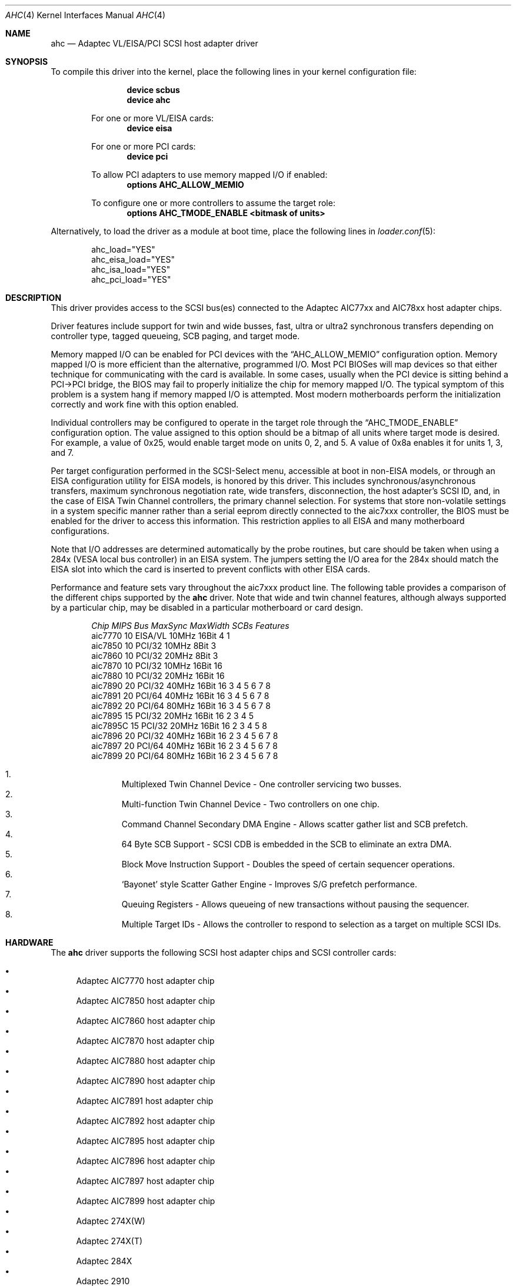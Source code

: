 .\"
.\" Copyright (c) 1995, 1996, 1997, 1998, 2000
.\" 	Justin T. Gibbs.  All rights reserved.
.\"
.\" Redistribution and use in source and binary forms, with or without
.\" modification, are permitted provided that the following conditions
.\" are met:
.\" 1. Redistributions of source code must retain the above copyright
.\"    notice, this list of conditions and the following disclaimer.
.\" 2. Redistributions in binary form must reproduce the above copyright
.\"    notice, this list of conditions and the following disclaimer in the
.\"    documentation and/or other materials provided with the distribution.
.\" 3. The name of the author may not be used to endorse or promote products
.\"    derived from this software without specific prior written permission.
.\"
.\" THIS SOFTWARE IS PROVIDED BY THE AUTHOR ``AS IS'' AND ANY EXPRESS OR
.\" IMPLIED WARRANTIES, INCLUDING, BUT NOT LIMITED TO, THE IMPLIED WARRANTIES
.\" OF MERCHANTABILITY AND FITNESS FOR A PARTICULAR PURPOSE ARE DISCLAIMED.
.\" IN NO EVENT SHALL THE AUTHOR BE LIABLE FOR ANY DIRECT, INDIRECT,
.\" INCIDENTAL, SPECIAL, EXEMPLARY, OR CONSEQUENTIAL DAMAGES (INCLUDING, BUT
.\" NOT LIMITED TO, PROCUREMENT OF SUBSTITUTE GOODS OR SERVICES; LOSS OF USE,
.\" DATA, OR PROFITS; OR BUSINESS INTERRUPTION) HOWEVER CAUSED AND ON ANY
.\" THEORY OF LIABILITY, WHETHER IN CONTRACT, STRICT LIABILITY, OR TORT
.\" (INCLUDING NEGLIGENCE OR OTHERWISE) ARISING IN ANY WAY OUT OF THE USE OF
.\" THIS SOFTWARE, EVEN IF ADVISED OF THE POSSIBILITY OF SUCH DAMAGE.
.\"
.\" $FreeBSD$
.\"
.Dd July 13, 2008
.Dt AHC 4
.Os
.Sh NAME
.Nm ahc
.Nd Adaptec VL/EISA/PCI SCSI host adapter driver
.Sh SYNOPSIS
To compile this driver into the kernel,
place the following lines in your
kernel configuration file:
.Bd -ragged -offset indent
.Cd "device scbus"
.Cd "device ahc"
.Pp
For one or more VL/EISA cards:
.Cd "device eisa"
.Pp
For one or more PCI cards:
.Cd "device pci"
.Pp
To allow PCI adapters to use memory mapped I/O if enabled:
.Cd options AHC_ALLOW_MEMIO
.Pp
To configure one or more controllers to assume the target role:
.Cd options AHC_TMODE_ENABLE <bitmask of units>
.Ed
.Pp
Alternatively, to load the driver as a
module at boot time, place the following lines in
.Xr loader.conf 5 :
.Bd -literal -offset indent
ahc_load="YES"
ahc_eisa_load="YES"
ahc_isa_load="YES"
ahc_pci_load="YES"
.Ed
.Sh DESCRIPTION
This driver provides access to the
.Tn SCSI
bus(es) connected to the Adaptec AIC77xx and AIC78xx
host adapter chips.
.Pp
Driver features include support for twin and wide busses,
fast, ultra or ultra2 synchronous transfers depending on controller type,
tagged queueing, SCB paging, and target mode.
.Pp
Memory mapped I/O can be enabled for PCI devices with the
.Dq Dv AHC_ALLOW_MEMIO
configuration option.
Memory mapped I/O is more efficient than the alternative, programmed I/O.
Most PCI BIOSes will map devices so that either technique for communicating
with the card is available.
In some cases,
usually when the PCI device is sitting behind a PCI->PCI bridge,
the BIOS may fail to properly initialize the chip for memory mapped I/O.
The typical symptom of this problem is a system hang if memory mapped I/O
is attempted.
Most modern motherboards perform the initialization correctly and work fine
with this option enabled.
.Pp
Individual controllers may be configured to operate in the target role
through the
.Dq Dv AHC_TMODE_ENABLE
configuration option.
The value assigned to this option should be a bitmap
of all units where target mode is desired.
For example, a value of 0x25, would enable target mode on units 0, 2, and 5.
A value of 0x8a enables it for units 1, 3, and 7.
.Pp
Per target configuration performed in the
.Tn SCSI-Select
menu, accessible at boot
in
.No non- Ns Tn EISA
models,
or through an
.Tn EISA
configuration utility for
.Tn EISA
models,
is honored by this driver.
This includes synchronous/asynchronous transfers,
maximum synchronous negotiation rate,
wide transfers,
disconnection,
the host adapter's SCSI ID,
and,
in the case of
.Tn EISA
Twin Channel controllers,
the primary channel selection.
For systems that store non-volatile settings in a system specific manner
rather than a serial eeprom directly connected to the aic7xxx controller,
the
.Tn BIOS
must be enabled for the driver to access this information.
This restriction applies to all
.Tn EISA
and many motherboard configurations.
.Pp
Note that I/O addresses are determined automatically by the probe routines,
but care should be taken when using a 284x
.Pq Tn VESA No local bus controller
in an
.Tn EISA
system.
The jumpers setting the I/O area for the 284x should match the
.Tn EISA
slot into which the card is inserted to prevent conflicts with other
.Tn EISA
cards.
.Pp
Performance and feature sets vary throughout the aic7xxx product line.
The following table provides a comparison of the different chips supported
by the
.Nm
driver.
Note that wide and twin channel features, although always supported
by a particular chip, may be disabled in a particular motherboard or card
design.
.Bd -ragged -offset indent
.Bl -column "aic7770 " "10 " "EISA/VL  " "10MHz " "16bit " "SCBs " Features
.Em "Chip       MIPS    Bus      MaxSync   MaxWidth  SCBs  Features"
aic7770     10    EISA/VL    10MHz     16Bit     4    1
aic7850     10    PCI/32     10MHz      8Bit     3
aic7860     10    PCI/32     20MHz      8Bit     3
aic7870     10    PCI/32     10MHz     16Bit    16
aic7880     10    PCI/32     20MHz     16Bit    16
aic7890     20    PCI/32     40MHz     16Bit    16        3 4 5 6 7 8
aic7891     20    PCI/64     40MHz     16Bit    16        3 4 5 6 7 8
aic7892     20    PCI/64     80MHz     16Bit    16        3 4 5 6 7 8
aic7895     15    PCI/32     20MHz     16Bit    16      2 3 4 5
aic7895C    15    PCI/32     20MHz     16Bit    16      2 3 4 5     8
aic7896     20    PCI/32     40MHz     16Bit    16      2 3 4 5 6 7 8
aic7897     20    PCI/64     40MHz     16Bit    16      2 3 4 5 6 7 8
aic7899     20    PCI/64     80MHz     16Bit    16      2 3 4 5 6 7 8
.El
.Pp
.Bl -enum -compact
.It
Multiplexed Twin Channel Device - One controller servicing two busses.
.It
Multi-function Twin Channel Device - Two controllers on one chip.
.It
Command Channel Secondary DMA Engine - Allows scatter gather list and
SCB prefetch.
.It
64 Byte SCB Support - SCSI CDB is embedded in the SCB to eliminate an extra DMA.
.It
Block Move Instruction Support - Doubles the speed of certain sequencer
operations.
.It
.Sq Bayonet
style Scatter Gather Engine - Improves S/G prefetch performance.
.It
Queuing Registers - Allows queueing of new transactions without pausing the
sequencer.
.It
Multiple Target IDs - Allows the controller to respond to selection as a
target on multiple SCSI IDs.
.El
.Ed
.Sh HARDWARE
The
.Nm
driver supports the following
.Tn SCSI
host adapter chips and
.Tn SCSI
controller cards:
.Pp
.Bl -bullet -compact
.It
Adaptec
.Tn AIC7770
host adapter chip
.It
Adaptec
.Tn AIC7850
host adapter chip
.It
Adaptec
.Tn AIC7860
host adapter chip
.It
Adaptec
.Tn AIC7870
host adapter chip
.It
Adaptec
.Tn AIC7880
host adapter chip
.It
Adaptec
.Tn AIC7890
host adapter chip
.It
Adaptec
.Tn AIC7891
host adapter chip
.It
Adaptec
.Tn AIC7892
host adapter chip
.It
Adaptec
.Tn AIC7895
host adapter chip
.It
Adaptec
.Tn AIC7896
host adapter chip
.It
Adaptec
.Tn AIC7897
host adapter chip
.It
Adaptec
.Tn AIC7899
host adapter chip
.It
Adaptec
.Tn 274X(W)
.It
Adaptec
.Tn 274X(T)
.It
Adaptec
.Tn 284X
.It
Adaptec
.Tn 2910
.It
Adaptec
.Tn 2915
.It
Adaptec
.Tn 2920C
.It
Adaptec
.Tn 2930C
.It
Adaptec
.Tn 2930U2
.It
Adaptec
.Tn 2940
.It
Adaptec
.Tn 2940J
.It
Adaptec
.Tn 2940N
.It
Adaptec
.Tn 2940U
.It
Adaptec
.Tn 2940AU
.It
Adaptec
.Tn 2940UW
.It
Adaptec
.Tn 2940UW Dual
.It
Adaptec
.Tn 2940UW Pro
.It
Adaptec
.Tn 2940U2W
.It
Adaptec
.Tn 2940U2B
.It
Adaptec
.Tn 2950U2W
.It
Adaptec
.Tn 2950U2B
.It
Adaptec
.Tn 19160B
.It
Adaptec
.Tn 29160B
.It
Adaptec
.Tn 29160N
.It
Adaptec
.Tn 3940
.It
Adaptec
.Tn 3940U
.It
Adaptec
.Tn 3940AU
.It
Adaptec
.Tn 3940UW
.It
Adaptec
.Tn 3940AUW
.It
Adaptec
.Tn 3940U2W
.It
Adaptec
.Tn 3950U2
.It
Adaptec
.Tn 3960
.It
Adaptec
.Tn 39160
.It
Adaptec
.Tn 3985
.It
Adaptec
.Tn 4944UW
.It
NEC PC-9821Xt13 (PC-98)
.It
NEC RvII26 (PC-98)
.It
NEC PC-9821X-B02L/B09 (PC-98)
.It
NEC SV-98/2-B03 (PC-98)
.It
Many motherboards with on-board
.Tn SCSI
support
.El
.Sh SCSI CONTROL BLOCKS (SCBs)
Every transaction sent to a device on the SCSI bus is assigned a
.Sq SCSI Control Block
(SCB).
The SCB contains all of the information required by the
controller to process a transaction.
The chip feature table lists
the number of SCBs that can be stored in on-chip memory.
All chips
with model numbers greater than or equal to 7870 allow for the on chip
SCB space to be augmented with external SRAM up to a maximum of 255 SCBs.
Very few Adaptec controller configurations have external SRAM.
.Pp
If external SRAM is not available, SCBs are a limited resource.
Using the SCBs in a straight forward manner would only allow the driver to
handle as many concurrent transactions as there are physical SCBs.
To fully utilize the SCSI bus and the devices on it,
requires much more concurrency.
The solution to this problem is
.Em SCB Paging ,
a concept similar to memory paging.
SCB paging takes advantage of
the fact that devices usually disconnect from the SCSI bus for long
periods of time without talking to the controller.
The SCBs for disconnected transactions are only of use to the controller
when the transfer is resumed.
When the host queues another transaction
for the controller to execute, the controller firmware will use a
free SCB if one is available.
Otherwise, the state of the most recently
disconnected (and therefore most likely to stay disconnected) SCB is
saved, via dma, to host memory, and the local SCB reused to start
the new transaction.
This allows the controller to queue up to
255 transactions regardless of the amount of SCB space.
Since the
local SCB space serves as a cache for disconnected transactions, the
more SCB space available, the less host bus traffic consumed saving
and restoring SCB data.
.Sh SEE ALSO
.Xr aha 4 ,
.Xr ahb 4 ,
.Xr cd 4 ,
.Xr da 4 ,
.Xr sa 4 ,
.Xr scsi 4
.Sh HISTORY
The
.Nm
driver appeared in
.Fx 2.0 .
.Sh AUTHORS
The
.Nm
driver, the
.Tn AIC7xxx
sequencer-code assembler,
and the firmware running on the aic7xxx chips was written by
.An Justin T. Gibbs .
.Sh BUGS
Some Quantum drives (at least the Empire 2100 and 1080s) will not run on an
.Tn AIC7870
Rev B in synchronous mode at 10MHz.
Controllers with this problem have a
42 MHz clock crystal on them and run slightly above 10MHz.
This confuses the drive and hangs the bus.
Setting a maximum synchronous negotiation rate of 8MHz in the
.Tn SCSI-Select
utility will allow normal operation.
.Pp
Although the Ultra2 and Ultra160 products have sufficient instruction
ram space to support both the initiator and target roles concurrently,
this configuration is disabled in favor of allowing the target role
to respond on multiple target ids.
A method for configuring dual role mode should be provided.
.Pp
Tagged Queuing is not supported in target mode.
.Pp
Reselection in target mode fails to function correctly on all high
voltage differential boards as shipped by Adaptec.
Information on
how to modify HVD board to work correctly in target mode is available
from Adaptec.
